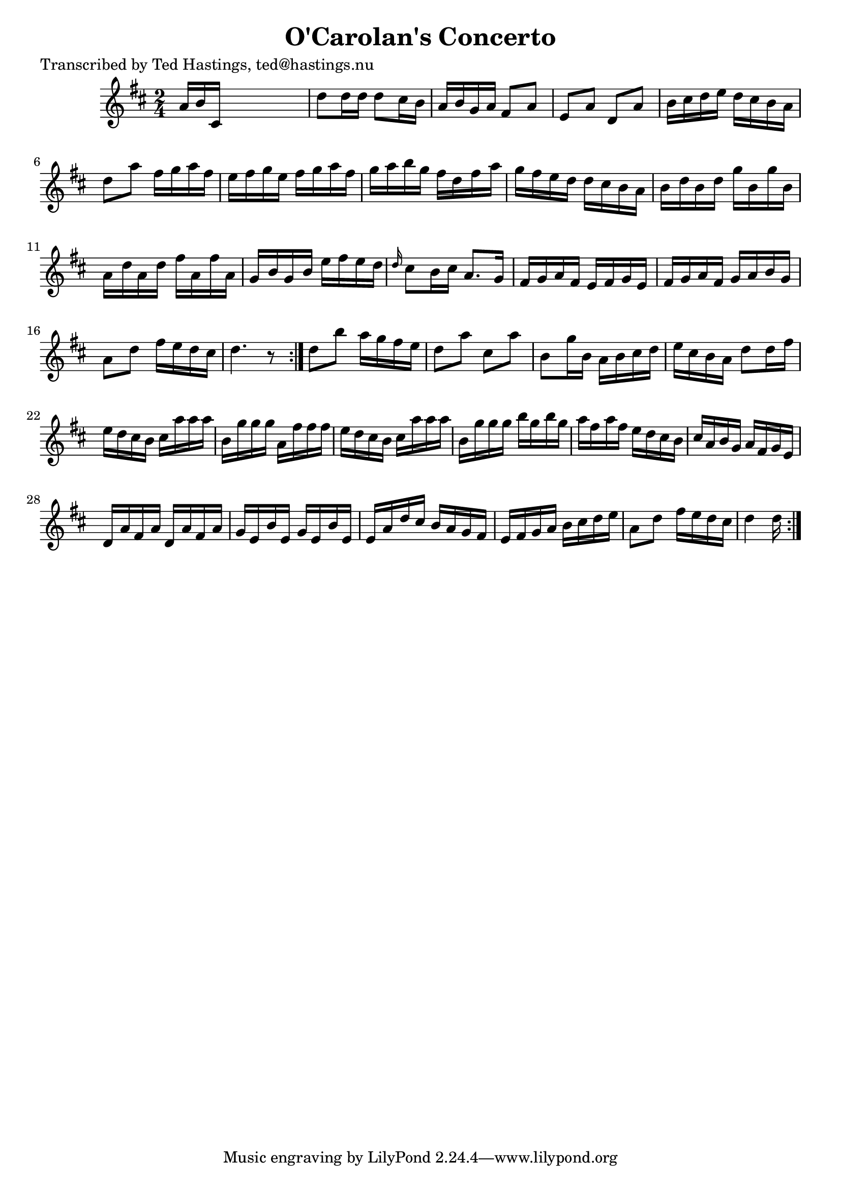 
\version "2.16.2"
% automatically converted by musicxml2ly from xml/0633_th.xml

%% additional definitions required by the score:
\language "english"


\header {
    poet = "Transcribed by Ted Hastings, ted@hastings.nu"
    encoder = "abc2xml version 63"
    encodingdate = "2015-01-25"
    title = "O'Carolan's Concerto"
    }

\layout {
    \context { \Score
        autoBeaming = ##f
        }
    }
PartPOneVoiceOne =  \relative a' {
    \repeat volta 2 {
        \repeat volta 2 {
            \key d \major \time 2/4 a16 [ b16 cs,16 ] s16*5 | % 2
            d'8 [ d16 d16 ] d8 [ cs16 b16 ] | % 3
            a16 [ b16 g16 a16 ] fs8 [ a8 ] | % 4
            e8 [ a8 ] d,8 [ a'8 ] | % 5
            b16 [ cs16 d16 e16 ] d16 [ cs16 b16 a16 ] | % 6
            d8 [ a'8 ] fs16 [ g16 a16 fs16 ] | % 7
            e16 [ fs16 g16 e16 ] fs16 [ g16 a16 fs16 ] | % 8
            g16 [ a16 b16 g16 ] fs16 [ d16 fs16 a16 ] | % 9
            g16 [ fs16 e16 d16 ] d16 [ cs16 b16 a16 ] | \barNumberCheck
            #10
            b16 [ d16 b16 d16 ] g16 [ b,16 g'16 b,16 ] | % 11
            a16 [ d16 a16 d16 ] fs16 [ a,16 fs'16 a,16 ] | % 12
            g16 [ b16 g16 b16 ] e16 [ fs16 e16 d16 ] | % 13
            \grace { d16 } cs8 [ b16 cs16 ] a8. [ g16 ] | % 14
            fs16 [ g16 a16 fs16 ] e16 [ fs16 g16 e16 ] | % 15
            fs16 [ g16 a16 fs16 ] g16 [ a16 b16 g16 ] | % 16
            a8 [ d8 ] fs16 [ e16 d16 cs16 ] | % 17
            d4. r8 }
        | % 18
        d8 [ b'8 ] a16 [ g16 fs16 e16 ] | % 19
        d8 [ a'8 ] cs,8 [ a'8 ] | \barNumberCheck #20
        b,8 [ g'16 b,16 ] a16 [ b16 cs16 d16 ] | % 21
        e16 [ cs16 b16 a16 ] d8 [ d16 fs16 ] | % 22
        e16 [ d16 cs16 b16 ] cs16 [ a'16 a16 a16 ] | % 23
        b,16 [ g'16 g16 g16 ] a,16 [ fs'16 fs16 fs16 ] | % 24
        e16 [ d16 cs16 b16 ] cs16 [ a'16 a16 a16 ] | % 25
        b,16 [ g'16 g16 g16 ] b16 [ g16 b16 g16 ] | % 26
        a16 [ fs16 a16 fs16 ] e16 [ d16 cs16 b16 ] | % 27
        cs16 [ a16 b16 g16 ] a16 [ fs16 g16 e16 ] | % 28
        d16 [ a'16 fs16 a16 ] d,16 [ a'16 fs16 a16 ] | % 29
        g16 [ e16 b'16 e,16 ] g16 [ e16 b'16 e,16 ] | \barNumberCheck
        #30
        e16 [ a16 d16 cs16 ] b16 [ a16 g16 fs16 ] | % 31
        e16 [ fs16 g16 a16 ] b16 [ cs16 d16 e16 ] | % 32
        a,8 [ d8 ] fs16 [ e16 d16 cs16 ] | % 33
        d4 d16 }
    }


% The score definition
\score {
    <<
        \new Staff <<
            \context Staff << 
                \context Voice = "PartPOneVoiceOne" { \PartPOneVoiceOne }
                >>
            >>
        
        >>
    \layout {}
    % To create MIDI output, uncomment the following line:
    %  \midi {}
    }

